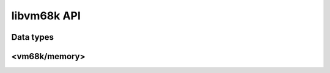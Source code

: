 libvm68k API
============

Data types
----------

.. cpp:namespace:: vm68k

.. cpp:class:: byte

   Byte class on the architecture.
   A byte is 8-bit wide.

   This type is trivial and standard-layout.

   .. cpp:function:: static constexpr std::size_t size() noexcept

      Returns the size of a :cpp:class:`byte` value on the architecture,
      which is always 1.

   .. cpp:function:: byte() = default

      Constructs a :cpp:class:`byte` object with its default value.

      This constructor is explicitly defaulted.

   .. cpp:function:: constexpr byte(std::uint8_t value) noexcept

      Constructs a :cpp:class:`byte` object with an initial value.

.. cpp:function:: bool operator ==(byte x, byte y) noexcept
.. cpp:function:: bool operator !=(byte x, byte y) noexcept

   Tests equality of :cpp:class:`byte` values.

   *These functions are not implemented yet*.

.. cpp:class:: word

   Word class on the architecture.
   A word is 16-bit wide.

   This type is trivial and standard-layout.

   .. cpp:function:: static constexpr std::size_t size() noexcept

      Returns the size of a :cpp:class:`word` value on the architecture,
      which is always 2.

   .. cpp:function:: word() = default

      Constructs a :cpp:class:`word` object with its default value.

      This constructor is explicitly defaulted.

   .. cpp:function:: constexpr word(std::uint16_t value) noexcept

      Constructs a :cpp:class:`word` object with an initial value.

.. cpp:function:: bool operator ==(word x, word y) noexcept
.. cpp:function:: bool operator !=(word x, word y) noexcept

   Tests equality of :cpp:class:`word` values.

   *These functions are not implemented yet*.

.. cpp:class:: long_word

   Long word class on the architecture.
   A long word is 32-bit wide.

   This type is trivial and standard-layout.

   .. cpp:function:: static constexpr std::size_t size() noexcept

      Returns the size of a :cpp:class:`long_word` value on the architecture,
      which is always 4.

   .. cpp:function:: long_word() = default

      Constructs a :cpp:class:`long_word` object with its default value.

      This constructor is explicitly defaulted.

   .. cpp:function:: constexpr long_word(std::uint32_t value) noexcept

      Constructs a :cpp:class:`long_word` object with an initial value.

.. cpp:function:: bool operator ==(long_word x, long_word y) noexcept
.. cpp:function:: bool operator !=(long_word x, long_word y) noexcept

   Tests equality of :cpp:class:`long_word` values.

   *These functions are not implemented yet*.


<vm68k/memory>
--------------

.. cpp:namespace:: vm68k
